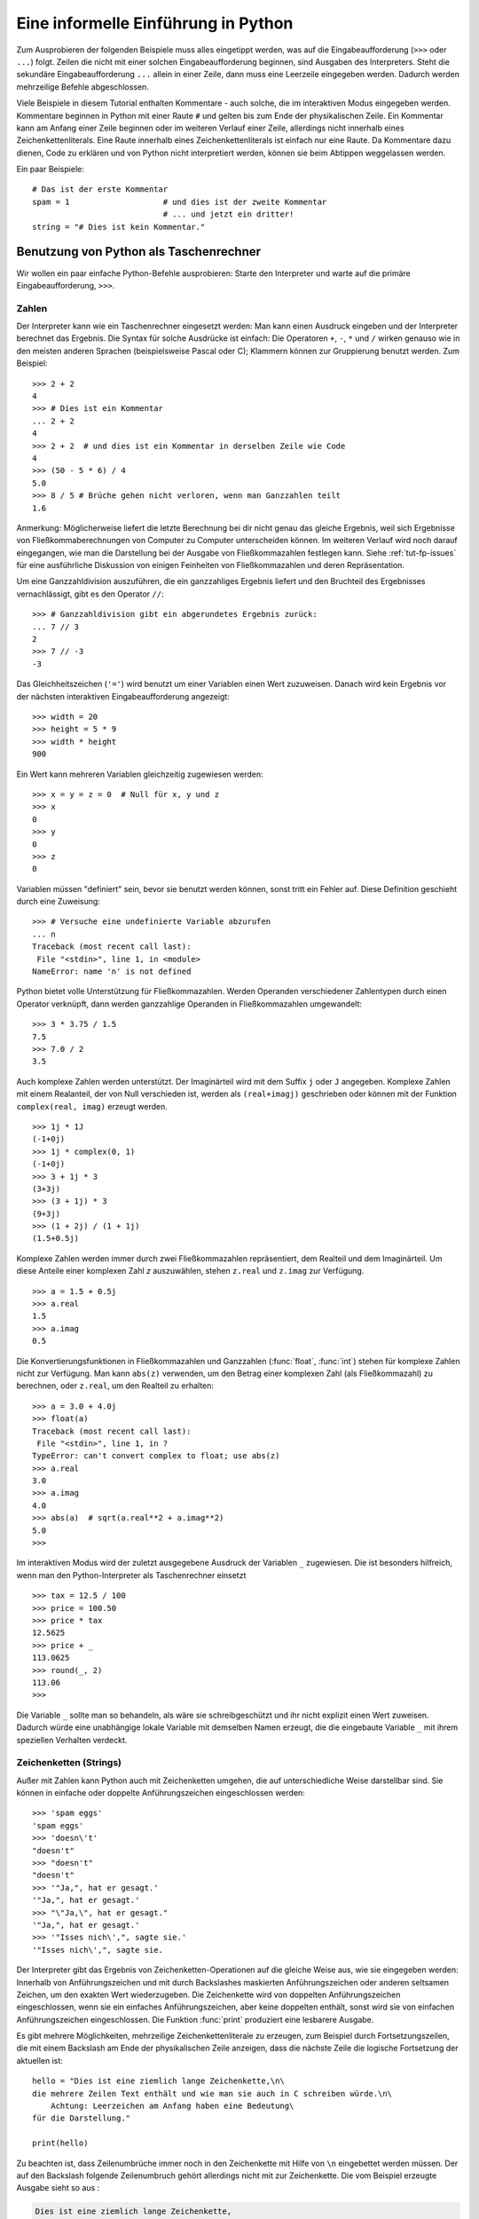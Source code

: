 .. _tut-informal:

************************************
Eine informelle Einführung in Python
************************************

Zum Ausprobieren der folgenden Beispiele muss alles eingetippt werden, was auf
die Eingabeaufforderung (``>>>`` oder ``...``) folgt.  Zeilen die nicht mit
einer solchen Eingabeaufforderung beginnen, sind Ausgaben des Interpreters.
Steht die sekundäre Eingabeaufforderung ``...`` allein in einer Zeile, dann muss
eine Leerzeile eingegeben werden. Dadurch werden mehrzeilige Befehle
abgeschlossen.

Viele Beispiele in diesem Tutorial enthalten Kommentare - auch solche, die im
interaktiven Modus eingegeben werden. Kommentare beginnen in Python mit einer
Raute ``#`` und gelten bis zum Ende der physikalischen Zeile.  Ein Kommentar
kann am Anfang einer Zeile beginnen oder im weiteren Verlauf einer Zeile,
allerdings nicht innerhalb eines Zeichenkettenliterals. Eine Raute innerhalb eines
Zeichenkettenliterals ist einfach nur eine Raute.  Da Kommentare dazu dienen, Code zu
erklären und von Python nicht interpretiert werden, können sie beim Abtippen
weggelassen werden.

Ein paar Beispiele::

    # Das ist der erste Kommentar
    spam = 1                    # und dies ist der zweite Kommentar
                                # ... und jetzt ein dritter!
    string = "# Dies ist kein Kommentar."


.. _tut-calculator:

Benutzung von Python als Taschenrechner
=======================================

Wir wollen ein paar einfache Python-Befehle ausprobieren: Starte den Interpreter
und warte auf die primäre Eingabeaufforderung, ``>>>``. 


.. _tut-numbers:

Zahlen
-------

Der Interpreter kann wie ein Taschenrechner eingesetzt werden: Man kann einen
Ausdruck eingeben und der Interpreter berechnet das Ergebnis. Die Syntax für
solche Ausdrücke ist einfach: Die Operatoren ``+``,  ``-``, ``*`` und ``/``
wirken genauso wie in den meisten anderen Sprachen (beispielsweise Pascal oder
C); Klammern können zur Gruppierung benutzt werden. Zum Beispiel::

    >>> 2 + 2
    4
    >>> # Dies ist ein Kommentar
    ... 2 + 2
    4
    >>> 2 + 2  # und dies ist ein Kommentar in derselben Zeile wie Code
    4
    >>> (50 - 5 * 6) / 4
    5.0
    >>> 8 / 5 # Brüche gehen nicht verloren, wenn man Ganzzahlen teilt
    1.6

Anmerkung: Möglicherweise liefert die letzte Berechnung bei dir nicht genau das
gleiche Ergebnis, weil sich Ergebnisse von Fließkommaberechnungen von Computer
zu Computer unterscheiden können. Im weiteren Verlauf wird noch darauf
eingegangen, wie man die Darstellung bei der Ausgabe von Fließkommazahlen
festlegen kann. Siehe :ref:`tut-fp-issues` für eine ausführliche Diskussion von
einigen Feinheiten von Fließkommazahlen und deren Repräsentation.

Um eine Ganzzahldivision auszuführen, die ein ganzzahliges Ergebnis liefert und
den Bruchteil des Ergebnisses vernachlässigt, gibt es den Operator ``//``::

    >>> # Ganzzahldivision gibt ein abgerundetes Ergebnis zurück:
    ... 7 // 3
    2
    >>> 7 // -3
    -3

Das Gleichheitszeichen (``'='``) wird benutzt um einer Variablen einen Wert
zuzuweisen. Danach wird kein Ergebnis vor der nächsten interaktiven
Eingabeaufforderung angezeigt::

    >>> width = 20
    >>> height = 5 * 9
    >>> width * height
    900

Ein Wert kann mehreren Variablen gleichzeitig zugewiesen werden::

    >>> x = y = z = 0  # Null für x, y und z
    >>> x
    0
    >>> y
    0
    >>> z
    0

Variablen müssen "definiert" sein, bevor sie benutzt werden können, sonst tritt
ein Fehler auf.  Diese Definition geschieht durch eine Zuweisung::

    >>> # Versuche eine undefinierte Variable abzurufen
    ... n
    Traceback (most recent call last):
     File "<stdin>", line 1, in <module>
    NameError: name 'n' is not defined

Python bietet volle Unterstützung für Fließkommazahlen. Werden Operanden
verschiedener Zahlentypen durch einen Operator verknüpft, dann werden
ganzzahlige Operanden in Fließkommazahlen umgewandelt::

    >>> 3 * 3.75 / 1.5
    7.5
    >>> 7.0 / 2
    3.5

Auch komplexe Zahlen werden unterstützt. Der  Imaginärteil wird mit dem Suffix
``j`` oder ``J`` angegeben.  Komplexe Zahlen mit einem Realanteil, der von Null
verschieden ist, werden als ``(real+imagj)`` geschrieben oder können mit der
Funktion ``complex(real, imag)`` erzeugt werden. ::

    >>> 1j * 1J
    (-1+0j)
    >>> 1j * complex(0, 1)
    (-1+0j)
    >>> 3 + 1j * 3
    (3+3j)
    >>> (3 + 1j) * 3
    (9+3j)
    >>> (1 + 2j) / (1 + 1j)
    (1.5+0.5j)

Komplexe Zahlen werden immer durch zwei Fließkommazahlen repräsentiert, dem
Realteil und dem Imaginärteil. Um diese Anteile einer komplexen Zahl *z*
auszuwählen, stehen ``z.real`` und ``z.imag`` zur Verfügung. ::

    >>> a = 1.5 + 0.5j
    >>> a.real
    1.5
    >>> a.imag
    0.5

Die Konvertierungsfunktionen in Fließkommazahlen und Ganzzahlen (:func:`float`,
:func:`int`) stehen für komplexe Zahlen nicht zur Verfügung.  Man kann
``abs(z)`` verwenden, um den Betrag einer komplexen Zahl (als Fließkommazahl) zu
berechnen, oder ``z.real``, um den Realteil zu erhalten::

    >>> a = 3.0 + 4.0j
    >>> float(a)
    Traceback (most recent call last):
     File "<stdin>", line 1, in ?
    TypeError: can't convert complex to float; use abs(z)
    >>> a.real
    3.0
    >>> a.imag
    4.0
    >>> abs(a)  # sqrt(a.real**2 + a.imag**2)
    5.0
    >>>

Im interaktiven Modus wird der zuletzt ausgegebene Ausdruck der Variablen ``_``
zugewiesen.  Die ist besonders hilfreich, wenn man den Python-Interpreter als
Taschenrechner einsetzt ::

    >>> tax = 12.5 / 100
    >>> price = 100.50
    >>> price * tax
    12.5625
    >>> price + _
    113.0625
    >>> round(_, 2)
    113.06
    >>>

Die Variable ``_`` sollte man so behandeln, als wäre sie schreibgeschützt und
ihr nicht explizit einen Wert zuweisen. Dadurch würde eine unabhängige lokale
Variable mit demselben Namen erzeugt, die die eingebaute Variable ``_`` mit
ihrem speziellen Verhalten verdeckt.

.. _tut-strings:

Zeichenketten (Strings)
-----------------------

Außer mit Zahlen kann Python auch mit Zeichenketten umgehen, die auf
unterschiedliche Weise darstellbar sind. Sie können in einfache oder doppelte
Anführungszeichen eingeschlossen werden::

    >>> 'spam eggs'
    'spam eggs'
    >>> 'doesn\'t'
    "doesn't"
    >>> "doesn't"
    "doesn't"
    >>> '"Ja,", hat er gesagt.'
    '"Ja,", hat er gesagt.'
    >>> "\"Ja,\", hat er gesagt."
    '"Ja,", hat er gesagt.'
    >>> '"Isses nich\',", sagte sie.'
    '"Isses nich\',", sagte sie.

Der Interpreter gibt das Ergebnis von Zeichenketten-Operationen auf die gleiche
Weise aus, wie sie eingegeben werden: Innerhalb von Anführungszeichen und mit
durch Backslashes maskierten Anführungszeichen oder anderen seltsamen Zeichen,
um den exakten Wert wiederzugeben. Die Zeichenkette wird von doppelten
Anführungszeichen eingeschlossen, wenn sie ein einfaches Anführungszeichen, aber
keine doppelten enthält, sonst wird sie von einfachen Anführungszeichen
eingeschlossen. Die Funktion :func:`print` produziert eine lesbarere Ausgabe.

Es gibt mehrere Möglichkeiten, mehrzeilige Zeichenkettenliterale zu erzeugen,
zum Beispiel durch Fortsetzungszeilen, die mit einem Backslash am Ende der
physikalischen Zeile anzeigen, dass die nächste Zeile die logische Fortsetzung
der aktuellen ist::

    hello = "Dies ist eine ziemlich lange Zeichenkette,\n\
    die mehrere Zeilen Text enthält und wie man sie auch in C schreiben würde.\n\
        Achtung: Leerzeichen am Anfang haben eine Bedeutung\
    für die Darstellung."

    print(hello)

Zu beachten ist, dass Zeilenumbrüche immer noch in den Zeichenkette mit Hilfe
von ``\n`` eingebettet werden müssen. Der auf den Backslash folgende
Zeilenumbruch gehört allerdings nicht mit zur Zeichenkette. Die vom Beispiel
erzeugte Ausgabe sieht so aus :

.. code-block:: text

    Dies ist eine ziemlich lange Zeichenkette,
    die mehrere Zeilen Text enthält und wie man sie auch in C schreiben würde.
        Achtung: Leerzeichen am Anfang haben eine Bedeutung für die Darstellung.


Zeichenketten können auch mit einem Paar von dreifachen Anführungszeichen
umgeben werden: ``"""`` oder ``'''``. Zeilenenden müssen nicht hierbei escaped
werden, sondern werden in die Zeichenkette übernommen.  Deshalb wird im folgende
Beispiel das erste Zeilenende escaped, um die unerwünschte führende Leerzeile zu
vermeiden::
    
   print("""\
   Usage: thingy [OPTIONS]
        -h                        Display this usage message
        -H hostname               Hostname to connect to
   """)

Das erzeugt folgende Ausgabe:

.. code-block:: text

   Usage: thingy [OPTIONS]
        -h                        Display this usage message
        -H hostname               Hostname to connect to


Wenn wir den Zeichenkettenliteral zu einem "raw"-String machen, wird ``\n``
nicht in einen Zeilenumbruch umgewandelt; auch der Backslash am Ende und das
Zeilenumbruch-Zeichen im Quellcode sind Teil der Zeichenkette. Das Beispiel::

    hello = r"Dies ist eine ziemlich lange Zeichenkette,\n\
    die mehrere Zeilen Text enthält und wie man sie auch in C schreiben würde."

    print(hello)

führt zu folgender Ausgabe:

.. code-block:: text

    Dies ist eine ziemlich lange Zeichenkette,\n\
    die mehrere Zeilen Text enthält und wie man sie auch in C schreiben würde.

Zeichenketten können mit dem ``+``-Operator verkettet und mit
``*`` wiederholt werden::

    >>> word = 'Help' + 'A'
    >>> word
    'HelpA'
    >>> '<' + word*5 + '>'
    '<HelpAHelpAHelpAHelpAHelpA>'

Zwei Zeichenkettenliterale nebeneinander werden automatisch miteinander
verknüpft. Die erste Zeile im obigen Beispiel hätte also auch ``word = 'Help'
'A'`` lauten können. Das funktioniert allerdings nur mit zwei Literalen, nicht
mit beliebigen String-Ausdrücken::

    >>> 'str' 'ing'             #Das ist ok
    'string'
    >>> 'str'.strip() + 'ing'   #Das ist ok
    'string'
    >>> 'str'.strip() 'ing'     #Das ist ungültig
     File "<stdin>", line 1, in ?
       'str'.strip() 'ing'
                         ^
    SyntaxError: invalid syntax

Zeichenketten  können indiziert werden, wobei das erste Zeichen einer
Zeichenkette wie in C den Index 0 hat ("nullbasierte Zählung"). Es gibt keinen
speziellen Zeichentyp (wie ``char`` in C) --- ein Zeichen ist einfach eine
Zeichenkette der Länge eins. Wie in der Programmiersprache Icon können Teile
einer Zeichenkette mittels *Slice-Notation* (Ausschnittschreibweise) festgelegt
werden. Angegeben werden zwei Indizes getrennt durch einen Doppelpunkt (``:``).
::

    >>> word[4]
    'A'
    >>> word[0:2]
    'He'
    >>> word[2:4]
    'lp'

Slice-Indizes haben nützliche Standardwerte: Wird der erste Index ausgelassen,
beginnt der Ausschnitt mit dem ersten Zeichen der Zeichenkette (Index 0), wird
der zweite Index ausgelassen, reicht der Ausschnitt bis zum Ende der
Zeichenkette ::

    >>> word[:2]    # Die ersten beiden Zeichen
    'He'
    >>> word[2:]    # Alles außer den ersten beiden Zeichen
    'lpA'

Im Unterschied zu einem C-String kann ein Python-String nicht verändert werden
--- Zeichenketten sind *unveränderbar* (*immutable*). Der Versuch, einer
indizierten Position einer Zeichenkette etwas zuzuweisen, führt zu einer
Fehlermeldung ::
 
    >>> word[0] = 'x'
    Traceback (most recent call last):
     File "<stdin>", line 1, in ?
    TypeError: 'str' object does not support item assignment
    >>> word[:1] = 'Splat'
    Traceback (most recent call last):
     File "<stdin>", line 1, in ?
    TypeError: 'str' object does not support slice assignment

Stattdessen erzeugt man einfach eine neue Zeichenkette mit dem kombinierten
Inhalt ::

    >>> 'x' + word[1:]
    'xelpA'
    >>> 'Splat' + word[4]
    'SplatA'

Noch ein Beispiel: ``s[:i] + s[i:]`` entspricht ``s``. ::

    >>> word[:2] + word[2:]
    'HelpA'
    >>> word[:3] + word[3:]
    'HelpA'

Werden bei der Slice-Notation Indizes angegeben, die die tatsächliche Länge
einer Zeichenkette überschreiten, führt dies nicht zu einer Fehlermeldung: Ein
zu großer zweiter Index wird durch die Länge der Zeichenkette ersetzt und
Ausschnitte, die keine Zeichen enthalten, liefern eine leere Zeichenkette
zurück. ::

    >>> word[1:100]
    'elpA'
    >>> word[10:]
    ''
    >>> word[2:1]
    ''

Indizes können auch negative Zahlen sein --- dann wird von rechts nach links
gezählt. Zum Beispiel::

    >>> word[-1]     # Das letzte Zeichen
    'A'
    >>> word[-2]     # Das vorletzte Zeichen
    'p'
    >>> word[-2:]    # Die letzten zwei Zeichen
    'pA'
    >>> word[:-2]    # Alles außer den letzten beiden Zeichen
    'Hel'

Achtung: -0 ist dasselbe wie 0. Das heißt, die Zählung beginnt ganz normal von links! ::

    >>> word[-0]     # (da -0 gleich 0)
    'H'

Das automatische Kürzen bei Verwendung von Indizes, die außerhalb der
tatsächlichen Länge der Zeichenkette liegen, funktioniert allerdings nur bei der
Slice-Notation, nicht beim Zugriff auf ein einzelnes Zeichen mittels
Indexschreibweise::

    >>> word[-100:]
    'HelpA'
    >>> word[-10]    # Fehler
    Traceback (most recent call last):
     File "<stdin>", line 1, in ?
    IndexError: string index out of range

Man kann sich die Indizes beim Slicing so vorstellen, dass sie *zwischen* den
Zeichen liegen --- wobei die linke Ecke des ersten Zeichens den Index 0 hat und
die rechte Ecke des letzten Zeichens einer *n* Zeichen langen Zeichenkette den
Index *n*. Ein Beispiel ::

    +---+---+---+---+---+
    | H | e | l | p | A |
    +---+---+---+---+---+
    0   1   2   3   4   5
   -5  -4  -3  -2  -1

Die erste Zahlenreihe gibt die Position der Indizes 0...5 im String an, die
zweite Reihe die entsprechenden negativen Indizes. Der Ausschnitt von *i* bis
*j* besteht aus allen Zeichen zwischen den Positionen, die durch *i*
beziehungsweise *j* gekennzeichnet werden.

Bei Verwendung von nicht-negativen Indizes entspricht die Länge des dadurch
festgelegten Ausschnitts der Differenz der beiden Indizes, sofern beide
innerhalb der tatsächlichen Grenzen der Zeichenkette liegen. Die Länge von
``word[1:3]`` ist zum Beispiel 2.

Die eingebaute Funktion :func:`len` gibt die Länge eines Strings zurück::

    >>> s = 'supercalifragilisticexpialidocious'
    >>> len(s)
    34


.. seealso::

    :lib:`Sequence Types <stdtypes.html#typesseq>`
        Zeichenketten gehören zu den *Sequenztypen* und verfügen über alle
        Operationen, die von diesen Typen unterstützt werden.

    :lib:`String Methods <stdtypes.html#string-methods>`
        Strings verfügen über eine große Zahl an Methoden für grundlegende
        Transformationen und Suche.

    :lib:`String Formatting <string.html#string-formatting>`
        Informationen über Stringformatierung mit :meth:`str.format` sind hier
        zu finden.

    :lib:`Old String Formatting Operations <stdtypes.html#old-string-formatting>`
        Die alten Formatierungsoperationen, die aufgerufen werden, wenn Strings
        und Unicodestrings die linken Operanden des ``%``-Operators sind, werden
        hier ausführlich beschrieben.


.. _tut-unicodestrings:

Über Unicode
------------

Beginnend mit Python 3.0 unterstützen alle Strings `Unicode
<http://www.unicode.org/>`_.

Unicode hat den Vorteil, dass es eine Ordnungszahl für jedes Zeichen in jedem
Schriftstück bereitstellt, das in modernen und antiken Texten benutzt wird.
Davor waren nur 256 Ordnungszahlen für Schriftzeichen möglich. Texte waren
typischerweise an eine Codepage gebunden, die die Ordnungszahlen den
Schriftzeichen zugeordnet hat. Das führte zu großer Verwirrung, vor allem im
Hinblick auf Internationalisierung von Software (üblicherweise ``i18n`` ---
``'i'`` + 18 Zeichen + ``'n'``) . Unicode löst diese Probleme, indem es eine
Codepage für alle Schriftzeichen definiert.

Will man spezielle Zeichen in eine Zeichenketten einbinden, erreicht man das
durch die Verwendung von Pythons *Unicode-Escape*-Schreibweise. Das folgende
Beispiel zeigt wie::

    >>> 'Hello\u0020World !'
    'Hello World !'

Die Escapesequenz ``\u0020`` gibt an, dass das Unicodezeichen mit der
Ordnungszahl 0x0020 (das Leerzeichen) an der gegebenen Position eingefügt werden
soll.

Andere Zeichen werden interpretiert, indem ihre jeweiligen Ordnungszahlen direkt
als Unicode-Ordnungszahlen benutzt werden. Hat man Zeichenkettenliterale in der
normalen Latin-1-Kodierung, die in vielen westlichen Ländern benutzt wird, dann
entsprechen die ersten 256 Zeichen von Unicode denselben Zeichen der
Latin-1-Kodierung.

Neben diesen Standardkodierungen stellt Python eine ganze Reihe anderer
Möglichkeiten bereit, Unicodestrings zu erstellen, sofern man die verwendete
Kodierung kennt.

Zur Konvertierung von Zeichenketten in Bytefolgen stellen Stringobjekte die
Methode :func:`encode` bereit, die den Namen der Kodierung als Argument
entgegennimmt, und zwar möglichst in Kleinbuchstaben. ::

    >>> "Äpfel".encode('utf-8')
    b'\xc3\x84pfel'

.. _tut-lists:

Listen
------

Python kennt viele zusammengesetzte Datentypen (*compound data types*), die zur
Gruppierung unterschiedlicher Werte verwendet werden können. Die flexibelste
davon ist die Liste (*list*): Eine Liste von Werten (Elemente), die durch Kommas
getrennt und von eckigen Klammern eingeschlossen werden. Listenelemente müssen
nicht alle denselben Typ haben. ::

    >>> a = ['spam', 'eggs', 100, 1234]
    >>> a
    ['spam', 'eggs', 100, 1234]

Ebenso wie die Indizierung bei Zeichenketten ist auch die Listenindizierung
nullbasiert --- das erste Element hat also den Index 0. Auch das von
Zeichenketten bekannte Slicing sowie die Verkettung und Vervielfachung ``+``
bzw. ``*`` sind mit Listen möglich ::

    >>> a[0]
    'spam'
    >>> a[3]
    1234
    >>> a[-2]
    100
    >>> a[1:-1]
    ['eggs', 100]
    >>> a[:2] + ['bacon', 2*2]
    ['spam', 'eggs', 'bacon', 4]
    >>> 3*a[:3] + ['Boo!']
    ['spam', 'eggs', 100, 'spam', 'eggs', 100, 'spam', 'eggs', 100, 'Boo!']

Alle Slicing-Operationen geben eine neue Liste zurück, die die angeforderten
Elemente enthält.  Das bedeutet, dass die folgende Operation eine flache Kopie
(*shallow copy*) der Liste ``a`` zurückgibt::

    >>> a[:]
    ['spam', 'eggs', 100, 1234]

Im Unterschied zu Zeichenketten sind Listen allerdings *veränderbar*
(*mutable*), so dass es möglich ist, innerhalb einer Liste Veränderungen
vorzunehmen ::

    >>> a
    ['spam', 'eggs', 100, 1234]
    >>> a[2] = a[2] + 23
    >>> a
    ['spam', 'eggs', 123, 1234]

Selbst Zuweisungen an Slices sind möglich. Dadurch kann man die Länge
einer Liste verändern oder sie sogar ganz leeren ::

    >>> # Ein paar Elemente ersetzen:
    ... a[0:2] = [1, 12]
    >>> a
    [1, 12, 123, 1234]
    >>> # Ein paar entfernen:
    ... a[0:2] = []
    >>> a
    [123, 1234]
    >>> # Ein paar einfügen:
    ... a[1:1] = ['bletch', 'xyzzy']
    >>> a
    [123, 'bletch', 'xyzzy', 1234]
    >>> # (Eine Kopie von) sich selbst am Anfang einfügen:
    >>> a[:0] = a
    >>> a
    [123, 'bletch', 'xyzzy', 1234, 123, 'bletch', 'xyzzy', 1234]
    >>> # Die Liste leeren: Alle Elemente durch eine leere Liste  ersetzen
    >>> a[:] = []
    >>> a
    []

Die eingebaute Funktion :func:`len` lässt sich auch auf Listen anwenden::

    >>> a = ['a', 'b', 'c', 'd']
    >>> len(a)
    4

Es ist auch möglich Listen zu verschachteln (*nest*), das heißt, Listen zu
erzeugen, die andere Listen enthalten. Ein Beispiel::

    >>> q = [2, 3]
    >>> p = [1, q, 4]
    >>> len(p)
    3
    >>> p[1]
    [2, 3]
    >>> p[1][0]
    2

Man kann auch etwas ans Ende einer Liste hängen::

    >>> p[1].append('xtra')
    >>> p
    [1, [2, 3, 'xtra'], 4]
    >>> q
    [2, 3, 'xtra']

Beachte, dass im letzten Beispiel ``p[1]`` und ``q`` wirklich auf dasselbe
Objekt zeigen! Wir kommen später zur *Objektsemantik* zurück.

.. _tut-firststeps:

Erste Schritte zur Programmierung
=================================

Natürlich kann man Python für kompliziertere Aufgaben verwenden, als nur zwei
und zwei zu addieren. Beispielsweise lassen sich die ersten Glieder der
*Fibonacci-Folge* folgendermaßen erzeugen::

    >>> # Fibonacci-Folge:
    ... # Die Summe der letzten beiden Elemente ergibt das nächste
    ... a, b = 0, 1
    >>> while b < 10:
    ...     print(b)
    ...     a, b = b, a+b
    ...
    1
    1
    2
    3
    5
    8

Dieses Beispiel stellt ein paar neue Eigenschaften vor.

* Die erste Zeile enthält eine *Mehrfachzuweisung* (*multiple assignment*): Die
  Variablen ``a`` und ``b`` bekommen gleichzeitig die neuen Werte 0 und 1. In der
  letzten Zeile wird sie erneut eingesetzt, um zu zeigen, dass zuerst alle
  Ausdrücke auf der rechten Seite ausgewertet werden, bevor irgendeine Zuweisung
  vorgenommen wird! Die Ausdrücke auf der rechten Seite werden von links nach
  rechts ausgewertet.

* Die :keyword:`while` Schleife wird solange ausgeführt, wie die Bedingung
  (hier: ``b < 10``) wahr ist. In Python wie in C ist jede von Null verschiedene
  Zahl wahr (*True*), Null ist unwahr (*False*). Die Bedingung kann auch ein
  String- oder Listenwert sein, eigentlich sogar jede Sequenz. Alles mit einer
  von Null verschiedenen Länge ist wahr, leere Sequenzen sind unwahr. Die
  Bedingung im Beispiel ist ein einfacher Vergleich. Die normalen
  Vergleichsoperatoren werden wie in C geschrieben: ``<`` (kleiner als), ``>``
  (größer als), ``==`` (gleich), ``<=`` (kleiner oder gleich), ``>=`` (größer
  oder gleich) und ``!=`` (ungleich).

* Der *Schleifenrumpf* ist *eingerückt* (*indented*): Durch Einrückung wird in
  Python eine Gruppierung vorgenommen. In der interaktiven Eingabeaufforderung
  muss man Tabs oder Leerzeichen für jede eingerückte Zeile eingeben. In der
  Praxis wird man kompliziertere Codestücke mit einem Texteditor vorbereiten und
  alle vernünftigen Editoren haben eine Möglichkeit, um automatisch einzurücken.
  Wenn eine zusammengesetzte Anweisung (*compound statement*) interaktiv
  eingegeben wird, muss eine Leerzeile darauf folgen, um anzuzeigen, dass sie
  komplett ist, da der Parser nicht erahnen kann, wenn man die letzte Zeile
  eingegeben hat. Beachte, dass jede Zeile in einem zusammengehörigen Block
  gleich eingerückt sein muss.

* Die Funktion :func:`print` gibt den Wert des Ausdrucks aus, der ihr übergeben
  wurde. Die Ausgabe unterscheidet sich bei Mehrfachausdrücken, Fließkommazahlen
  und Zeichenketten von der Ausgabe, die man erhält, wenn man die Ausdrücke
  einfach so eingibt (wie wir es vorher in den Taschenrechnerbeispielen gemacht
  haben). Zeichenketten werden ohne Anführungszeichen ausgegeben, und bei Angabe
  mehrere Argumente wird zwischen je zwei Argumenten ein Leerzeichen eingefügt.
  So lassen sich einfache Formatierungen vornehmen, wie das Beispiel zeigt ::

    >>> i = 256 * 256
    >>> print('Der Wert von i ist', i)
    Der Wert von i ist 65536

Durch Verwendung des Schlüsselwortarguments *end* kann der Zeilenumbruch nach
der Ausgabe verhindert oder die Ausgabe mit einem anderen String beendet
werden. ::

    >>> a, b = 0, 1
    >>> while b < 1000:
    ...     print(b, end=' ')
    ...     a, b = b, a+b
    ...
    1 1 2 3 5 8 13 21 34 55 89 144 233 377 610 987

